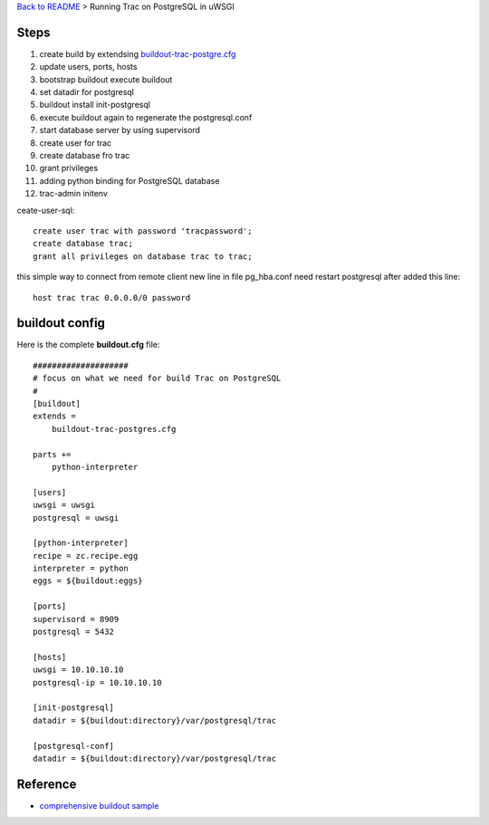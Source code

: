 `Back to README <README.rst>`_ >
Running Trac on PostgreSQL in uWSGI

Steps
-----

#. create build by extendsing `buildout-trac-postgre.cfg <buildout-trac-postgre.cfg>`_
#. update users, ports, hosts
#. bootstrap buildout execute buildout
#. set datadir for postgresql
#. buildout install init-postgresql
#. execute buildout again to regenerate the postgresql.conf
#. start database server by using supervisord
#. create user for trac
#. create database fro trac
#. grant privileges
#. adding python binding for PostgreSQL database
#. trac-admin initenv

ceate-user-sql:: 

  create user trac with password 'tracpassword';
  create database trac;
  grant all privileges on database trac to trac;

this simple way to connect from remote client
new line in file pg_hba.conf
need restart postgresql after added this line::

  host trac trac 0.0.0.0/0 password


buildout config
---------------

Here is the complete **buildout.cfg** file::

  ####################
  # focus on what we need for build Trac on PostgreSQL
  #
  [buildout]
  extends = 
      buildout-trac-postgres.cfg

  parts += 
      python-interpreter

  [users]
  uwsgi = uwsgi 
  postgresql = uwsgi 
  
  [python-interpreter]
  recipe = zc.recipe.egg
  interpreter = python
  eggs = ${buildout:eggs}
  
  [ports]
  supervisord = 8909
  postgresql = 5432
  
  [hosts]
  uwsgi = 10.10.10.10
  postgresql-ip = 10.10.10.10
  
  [init-postgresql]
  datadir = ${buildout:directory}/var/postgresql/trac
  
  [postgresql-conf]
  datadir = ${buildout:directory}/var/postgresql/trac

Reference
---------

- `comprehensive buildout sample <http://svn.zope.org/zodbshootout/trunk/buildout.cfg?view=markup&pathrev=105749>`_
